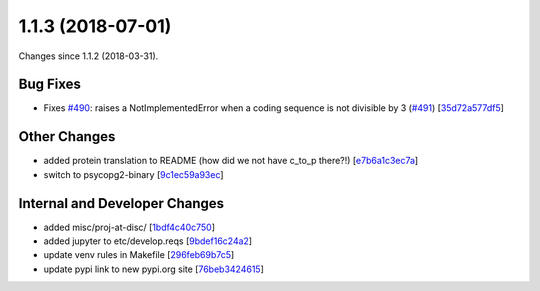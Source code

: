 
1.1.3 (2018-07-01)
###################

Changes since 1.1.2 (2018-03-31).

Bug Fixes
$$$$$$$$$$

* Fixes `#490 <https://github.com/biocommons/hgvs/issues/490/>`_: raises a NotImplementedError when a coding sequence is not divisible by 3 (`#491 <https://github.com/biocommons/hgvs/issues/491/>`_) [`35d72a577df5 <https://github.com/biocommons/hgvs/commit/35d72a577df5>`_]

Other Changes
$$$$$$$$$$$$$$

* added protein translation to README (how did we not have c_to_p there?!) [`e7b6a1c3ec7a <https://github.com/biocommons/hgvs/commit/e7b6a1c3ec7a>`_]
* switch to psycopg2-binary [`9c1ec59a93ec <https://github.com/biocommons/hgvs/commit/9c1ec59a93ec>`_]

Internal and Developer Changes
$$$$$$$$$$$$$$$$$$$$$$$$$$$$$$$

* added misc/proj-at-disc/ [`1bdf4c40c750 <https://github.com/biocommons/hgvs/commit/1bdf4c40c750>`_]
* added jupyter to etc/develop.reqs [`9bdef16c24a2 <https://github.com/biocommons/hgvs/commit/9bdef16c24a2>`_]
* update venv rules in Makefile [`296feb69b7c5 <https://github.com/biocommons/hgvs/commit/296feb69b7c5>`_]
* update pypi link to new pypi.org site [`76beb3424615 <https://github.com/biocommons/hgvs/commit/76beb3424615>`_]
